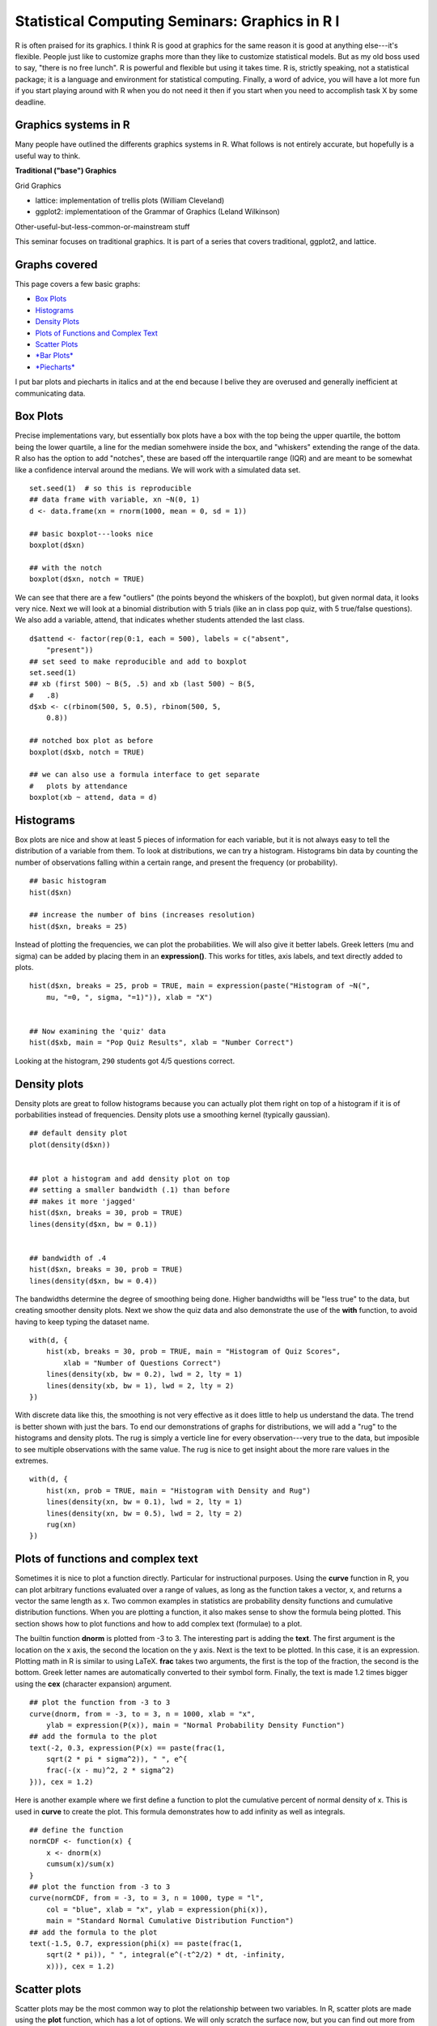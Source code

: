 ===============================================
Statistical Computing Seminars: Graphics in R I
===============================================

.. highlight:: S

R is often praised for its graphics. I think R is good at graphics for
the same reason it is good at anything else---it's flexible. People just
like to customize graphs more than they like to customize statistical
models. But as my old boss used to say, "there is no free lunch". R is
powerful and flexible but using it takes time. R is, strictly speaking,
not a statistical package; it is a language and environment for
statistical computing. Finally, a word of advice, you will have a lot
more fun if you start playing around with R when you do not need it then
if you start when you need to accomplish task X by some deadline.

Graphics systems in R
^^^^^^^^^^^^^^^^^^^^^

Many people have outlined the differents graphics systems in R. What
follows is not entirely accurate, but hopefully is a useful way to
think.

**Traditional ("base") Graphics**

Grid Graphics

-  lattice: implementation of trellis plots (William Cleveland)
-  ggplot2: implementatioon of the Grammar of Graphics (Leland
   Wilkinson)

Other-useful-but-less-common-or-mainstream stuff

This seminar focuses on traditional graphics. It is part of a series
that covers traditional, ggplot2, and lattice.

Graphs covered
^^^^^^^^^^^^^^

This page covers a few basic graphs:

-  `Box Plots <#boxplot>`_
-  `Histograms <#histogram>`_
-  `Density Plots <#density>`_
-  `Plots of Functions and Complex Text <#functions>`_
-  `Scatter Plots <#scatter>`_
-  `*Bar Plots* <#barplot>`_
-  `*Piecharts* <#piechart>`_

I put bar plots and piecharts in italics and at the end because I belive
they are overused and generally inefficient at communicating data.

Box Plots
^^^^^^^^^

Precise implementations vary, but essentially box plots have a box with
the top being the upper quartile, the bottom being the lower quartile, a
line for the median somehwere inside the box, and "whiskers" extending
the range of the data. R also has the option to add "notches", these are
based off the interquartile range (IQR) and are meant to be somewhat
like a confidence interval around the medians. We will work with a
simulated data set.

::

    set.seed(1)  # so this is reproducible
    ## data frame with variable, xn ~N(0, 1)
    d <- data.frame(xn = rnorm(1000, mean = 0, sd = 1))

    ## basic boxplot---looks nice
    boxplot(d$xn)

    ## with the notch
    boxplot(d$xn, notch = TRUE)

We can see that there are a few "outliers" (the points beyond the
whiskers of the boxplot), but given normal data, it looks very nice.
Next we will look at a binomial distribution with 5 trials (like an in
class pop quiz, with 5 true/false questions). We also add a variable,
attend, that indicates whether students attended the last class.

::

    d$attend <- factor(rep(0:1, each = 500), labels = c("absent",
        "present"))
    ## set seed to make reproducible and add to boxplot
    set.seed(1)
    ## xb (first 500) ~ B(5, .5) and xb (last 500) ~ B(5,
    #   .8)
    d$xb <- c(rbinom(500, 5, 0.5), rbinom(500, 5,
        0.8))

    ## notched box plot as before
    boxplot(d$xb, notch = TRUE)

    ## we can also use a formula interface to get separate
    #   plots by attendance
    boxplot(xb ~ attend, data = d)

Histograms
^^^^^^^^^^

Box plots are nice and show at least 5 pieces of information for each
variable, but it is not always easy to tell the distribution of a
variable from them. To look at distributions, we can try a histogram.
Histograms bin data by counting the number of observations falling
within a certain range, and present the frequency (or probability).

::

    ## basic histogram
    hist(d$xn)

    ## increase the number of bins (increases resolution)
    hist(d$xn, breaks = 25)

Instead of plotting the frequencies, we can plot the probabilities. We
will also give it better labels. Greek letters (mu and sigma) can be
added by placing them in an **expression()**. This works for titles,
axis labels, and text directly added to plots.

::

    hist(d$xn, breaks = 25, prob = TRUE, main = expression(paste("Histogram of ~N(",
        mu, "=0, ", sigma, "=1)")), xlab = "X")


    ## Now examining the 'quiz' data
    hist(d$xb, main = "Pop Quiz Results", xlab = "Number Correct")

Looking at the histogram, ``290`` students got 4/5 questions correct.

Density plots
^^^^^^^^^^^^^

Density plots are great to follow histograms because you can actually
plot them right on top of a histogram if it is of porbabilities instead
of frequencies. Density plots use a smoothing kernel (typically
gaussian).

::

    ## default density plot
    plot(density(d$xn))


    ## plot a histogram and add density plot on top
    ## setting a smaller bandwidth (.1) than before
    ## makes it more 'jagged'
    hist(d$xn, breaks = 30, prob = TRUE)
    lines(density(d$xn, bw = 0.1))


    ## bandwidth of .4
    hist(d$xn, breaks = 30, prob = TRUE)
    lines(density(d$xn, bw = 0.4))

The bandwidths determine the degree of smoothing being done. Higher
bandwidths will be "less true" to the data, but creating smoother
density plots. Next we show the quiz data and also demonstrate the use
of the **with** function, to avoid having to keep typing the dataset
name.

::

    with(d, {
        hist(xb, breaks = 30, prob = TRUE, main = "Histogram of Quiz Scores",
            xlab = "Number of Questions Correct")
        lines(density(xb, bw = 0.2), lwd = 2, lty = 1)
        lines(density(xb, bw = 1), lwd = 2, lty = 2)
    })

With discrete data like this, the smoothing is not very effective as it
does little to help us understand the data. The trend is better shown
with just the bars. To end our demonstrations of graphs for
distributions, we will add a "rug" to the histograms and density plots.
The rug is simply a verticle line for every observation---very true to
the data, but imposible to see multiple observations with the same
value. The rug is nice to get insight about the more rare values in the
extremes.

::

    with(d, {
        hist(xn, prob = TRUE, main = "Histogram with Density and Rug")
        lines(density(xn, bw = 0.1), lwd = 2, lty = 1)
        lines(density(xn, bw = 0.5), lwd = 2, lty = 2)
        rug(xn)
    })

Plots of functions and complex text
^^^^^^^^^^^^^^^^^^^^^^^^^^^^^^^^^^^

Sometimes it is nice to plot a function directly. Particular for
instructional purposes. Using the **curve** function in R, you can plot
arbitrary functions evaluated over a range of values, as long as the
function takes a vector, x, and returns a vector the same length as x.
Two common examples in statistics are probability density functions and
cumulative distribution functions. When you are plotting a function, it
also makes sense to show the formula being plotted. This section shows
how to plot functions and how to add complex text (formulae) to a plot.

The builtin function **dnorm** is plotted from -3 to 3. The interesting
part is adding the **text**. The first argument is the location on the x
axis, the second the location on the y axis. Next is the text to be
plotted. In this case, it is an expression. Plotting math in R is
similar to using LaTeX. **frac** takes two arguments, the first is the
top of the fraction, the second is the bottom. Greek letter names are
automatically converted to their symbol form. Finally, the text is made
1.2 times bigger using the **cex** (character expansion) argument.

::

    ## plot the function from -3 to 3
    curve(dnorm, from = -3, to = 3, n = 1000, xlab = "x",
        ylab = expression(P(x)), main = "Normal Probability Density Function")
    ## add the formula to the plot
    text(-2, 0.3, expression(P(x) == paste(frac(1,
        sqrt(2 * pi * sigma^2)), " ", e^{
        frac(-(x - mu)^2, 2 * sigma^2)
    })), cex = 1.2)

Here is another example where we first define a function to plot the
cumulative percent of normal density of x. This is used in **curve** to
create the plot. This formula demonstrates how to add infinity as well
as integrals.

::

    ## define the function
    normCDF <- function(x) {
        x <- dnorm(x)
        cumsum(x)/sum(x)
    }
    ## plot the function from -3 to 3
    curve(normCDF, from = -3, to = 3, n = 1000, type = "l",
        col = "blue", xlab = "x", ylab = expression(phi(x)),
        main = "Standard Normal Cumulative Distribution Function")
    ## add the formula to the plot
    text(-1.5, 0.7, expression(phi(x) == paste(frac(1,
        sqrt(2 * pi)), " ", integral(e^(-t^2/2) * dt, -infinity,
        x))), cex = 1.2)

Scatter plots
^^^^^^^^^^^^^

Scatter plots may be the most common way to plot the relationship
between two variables. In R, scatter plots are made using the **plot**
function, which has a lot of options. We will only scratch the surface
now, but you can find out more from the documentation, **?plot** and
**?plot.default**.

::

    ## what happens if you only plot one variable?
    plot(d$xn)  # index on the x axis


    ## create some data correlated with xn
    set.seed(2)
    d$xnr <- 0.4 * d$xn + rnorm(1000, 0, 1)
    plot(x = d$xn, y = d$xnr)

Up until now, we have not really made too many changes to the default
settings. Now we will show many different ways to customize graphs.
Although these are shown for scatter plots, many of the same arguments
can be used for other plotting functions. The **pch** argument adjusts
the **p**lotting **ch**character. The **col**our argument adjusts the
point colour. **xlim**its controls the lower and upper limit of the X
axis (often +/- a twiddle value). **xlab**el sets the label for the X
axis. **xaxt** controls the style or turns off (n) the **X** **ax**is
**t**icks.

::

    plot(x = d$xn, y = d$xnr, pch = 18, col = "blue",
        xlim = c(-4, 4), ylim = c(-2, 2), xlab = "Variable 1",
        ylab = "Variable 2", main = "The Main Plot Title", sub = "A Subtitle",
        xaxt = "n", yaxt = "n")

Arguments that accept single values (e.g., **pch**) also often accept
vectors that are the same length as the data. We can take advantage of
this to adjust the plotting character and colour depending on
attendance. The trick is to convert the "absent", "present" data into
numbers for the plotting character and colours. There are many ways to
accomplish this. **ifelse** is one way. Attend is a factor and its
levels are automatically used to select two colours (by default black
and then red). We also show how this can be customized in various ways.

::

    ## with attend default colour
    with(d, plot(x = xn, y = xnr, pch = ifelse(attend ==
        "absent", 18, 17), col = attend))


    ## customizing
    with(d, plot(x = xn, y = xnr, pch = ifelse(attend ==
        "absent", 18, 17), col = rainbow(2)[attend]))


    ## customizing
    with(d, plot(x = xn, y = xnr, pch = ifelse(attend ==
        "absent", 18, 17), col = heat.colors(2)[attend]))


    ## customizing
    with(d, plot(x = xn, y = xnr, pch = ifelse(attend ==
        "absent", 18, 17), col = ifelse(attend == "absent", "blue",
        "black")))

Bar plots
^^^^^^^^^

Bar plots, are typically information impoverished. They use a lot of
space to present a few values, probably easier to report exactly in a
table or in text. Most often, barplots are anchored at 0, and the height
of the bar indicates the mean of a variable.

::

    ## first example
    barplot(mean(d$xb), ylab = "Quiz Grade", xlab = "Overall Class")

    ## mean broken down by attendance
    g <- tapply(d$xb, d$attend, FUN = mean)
    ## now create the bar plot
    barplot(g, ylim = c(0, 5))

What do these graphs really tell us? Just that the mean of the absent
group is ``2.47`` and the mean of the present group is ``3.958``. An
equivalent presentation would be:

::

    ## cex (character expansion) makes the points larger
    plot(x = g, pch = 18, cex = 2, ylim = c(0, 5))

Without all the pointless shading for the bars (remember, only the tops
of the bars convey information), the plot looks sparse. What are the
alternatives? Well, for one, the boxplots we looked at earlier.
Alternately, plot the real points and add the means. Because the outcome
is discrete, we use **jitter** to add a some noise to get a better sense
of the distribution.

::

    with(d, {
        plot(jitter(as.numeric(attend)), xb, xaxt = "n", col = "blue",
            xlab = "Attendance", ylab = "Quiz Score")
        points(x = c(1, 2), y = g, col = "black", pch = 18, cex = 4)
        axis(1, at = c(1, 2), labels = names(g))
    })

This is probably not the visual display I would choose for these data,
but at least you can see not only the means, but that there are people
in the absent group who score 5 and people in the present that score 0,
etc. Along the way, we used the **points** function to add points (the
means) on top of an existing plot and added our own X axis to get the
labels we wanted.

Piecharts
^^^^^^^^^

Pie charts are another problematic type of graph. Why? The human
perceptual system is lousy at accurately quantifying area.

::

    g <- 1:4
    names(g) <- letters[1:4]
    ## How are a, b, c, d growing?
    pie(g)

    barplot(g)

Our visual systems are able to detect small differences in lengths of
lines, and we can quickly see from the bars that the difference between
each bar is about equal. Similarly, in the graphs below, it is easy to
tell that "b" is twice as high as "a", but difficult to tell "b" has
twice the area of "a".

::

    pie(c(a = 2, b = 4))

    barplot(c(a = 2, b = 4))

Summary
^^^^^^^

We looked at how to make plots in R using **boxplot**, **hist**,
**density**, **plot**, **barplot**, **pie**, as wella s how to customize
the colours, shapes, and labels. We briefly saw how to set our own axes.
The next installment of this series will explore how to really customize
plots from tweaking aspects of one plot like adding a legend to
including multiple subplots in one bigger plot.

``Built on: 2012-03-20 Under: R Under development (unstable) (2012-02-22 r58461) With: knitr 0.4``

--------------
